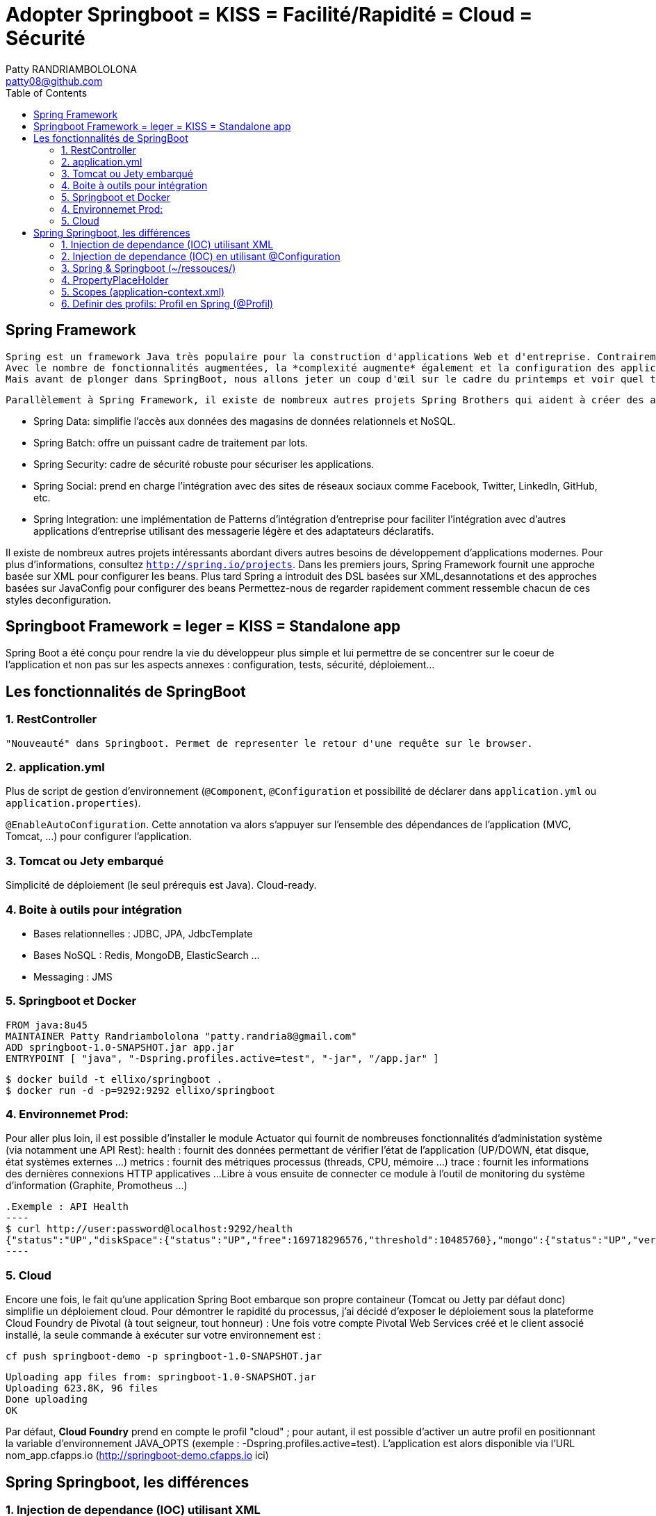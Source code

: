 :toc: auto
:toc-position: left
:toclevels: 3

= Adopter Springboot = KISS = Facilité/Rapidité = Cloud = Sécurité
Patty RANDRIAMBOLOLONA <patty08@github.com>

== Spring Framework

	Spring est un framework Java très populaire pour la construction d'applications Web et d'entreprise. Contrairement à de nombreux autres cadres, qui se concentrentsur un seul domaine, Spring Framework offre une grande variété de fonctionnalités répondant aux besoins commerciaux modernes grâce à ses projets de portefeuilleLe framework Spring offre une flexibilité pour configurer les beans de plusieurs manières telles que XML , Annotations et JavaConfig .
	Avec le nombre de fonctionnalités augmentées, la *complexité augmente* également et la configuration des applications Spring devient *fastidieuse* et susceptible d'erreurs.L'équipe Spring a créé `SpringBoot` pour répondre à la complexité de la configuration.
	Mais avant de plonger dans SpringBoot, nous allons jeter un coup d'œil sur le cadre du printemps et voir quel type de problèmes SpringBoot essaie de résoudre.

	Parallèlement à Spring Framework, il existe de nombreux autres projets Spring Brothers qui aident à créer des applications répondant aux besoins des entreprises modernes:

* Spring Data: simplifie l'accès aux données des magasins de données relationnels et NoSQL.
* Spring Batch: offre un puissant cadre de traitement par lots.
* Spring Security: cadre de sécurité robuste pour sécuriser les applications.
* Spring Social: prend en charge l'intégration avec des sites de réseaux sociaux comme Facebook, Twitter, LinkedIn, GitHub, etc.
* Spring Integration: une implémentation de Patterns d'intégration d'entreprise pour faciliter l'intégration avec d'autres applications d'entreprise utilisant des messagerie légère et des adaptateurs déclaratifs.

Il existe de nombreux autres projets intéressants abordant divers autres besoins de développement d'applications modernes. Pour plus d'informations, consultez `http://spring.io/projects`. Dans les premiers jours, Spring Framework fournit une approche basée sur XML pour configurer les beans. Plus tard Spring a introduit des DSL basées sur XML,desannotations et des approches basées sur JavaConfig pour configurer des beans	Permettez-nous de regarder rapidement comment ressemble chacun de ces styles deconfiguration.

== Springboot Framework = leger = KISS = Standalone app
Spring Boot a été conçu pour rendre la vie du développeur plus simple et lui permettre de se concentrer sur le coeur de l’application et non pas sur les aspects
annexes : configuration, tests, sécurité, déploiement…​

== Les fonctionnalités de SpringBoot

=== 1. RestController
 "Nouveauté" dans Springboot. Permet de representer le retour d'une requête sur le browser.

=== 2. application.yml
Plus de script de gestion d'environnement (`@Component`, `@Configuration` et possibilité de déclarer dans `application.yml` ou `application.properties`).

`@EnableAutoConfiguration`. Cette annotation va alors s’appuyer sur l’ensemble des dépendances de l’application (MVC, Tomcat, …) pour configurer l’application.

=== 3. Tomcat ou Jety embarqué
Simplicité de déploiement (le seul prérequis est Java).
Cloud-ready.

=== 4. Boite à outils pour intégration
- Bases relationnelles : JDBC, JPA, JdbcTemplate
- Bases NoSQL : Redis, MongoDB, ElasticSearch …
- Messaging : JMS

=== 5. Springboot et Docker
	FROM java:8u45
	MAINTAINER Patty Randriambololona "patty.randria8@gmail.com"
	ADD springboot-1.0-SNAPSHOT.jar app.jar
	ENTRYPOINT [ "java", "-Dspring.profiles.active=test", "-jar", "/app.jar" ]

	$ docker build -t ellixo/springboot .
	$ docker run -d -p=9292:9292 ellixo/springboot

=== 4. Environnemet Prod:
Pour aller plus loin, il est possible d’installer le module Actuator qui fournit de nombreuses fonctionnalités d’administation système (via notamment une API Rest):
health : fournit des données permettant de vérifier l'état de l’application (UP/DOWN, état disque, état systèmes externes …​)
metrics : fournit des métriques processus (threads, CPU, mémoire …​)
trace : fournit les informations des dernières connexions HTTP applicatives …​
Libre à vous ensuite de connecter ce module à l’outil de monitoring du système d’information (Graphite, Promotheus …​)

	.Exemple : API Health
	----
	$ curl http://user:password@localhost:9292/health
	{"status":"UP","diskSpace":{"status":"UP","free":169718296576,"threshold":10485760},"mongo":{"status":"UP","version":"3.0.2"}}
	----

=== 5. Cloud
Encore une fois, le fait qu’une application Spring Boot embarque son propre containeur (Tomcat ou Jetty par défaut donc) simplifie un déploiement cloud.
Pour démontrer le rapidité du processus, j’ai décidé d’exposer le déploiement sous la plateforme Cloud Foundry de Pivotal (à tout seigneur, tout honneur) :
Une fois votre compte Pivotal Web Services créé et le client associé installé, la seule commande à exécuter sur votre environnement est :

`cf push springboot-demo -p springboot-1.0-SNAPSHOT.jar`

	Uploading app files from: springboot-1.0-SNAPSHOT.jar
	Uploading 623.8K, 96 files
	Done uploading
	OK

Par défaut, *Cloud Foundry* prend en compte le profil "cloud" ; pour autant, il est possible d’activer un autre profil en positionnant la variable d’environnement JAVA_OPTS (exemple : -Dspring.profiles.active=test).
L’application est alors disponible via l’URL nom_app.cfapps.io (http://springboot-demo.cfapps.io ici)


== Spring Springboot, les différences

=== 1. Injection de dependance (IOC) utilisant XML

TIP: @ComponentScan, @Component, @Autowired, @Qualifier

Dans Spring @ComponentScan representte la configuration de base de `Srping` dans `Spring` l'annotation vamapper `@ComponentScan(basePackages ={"spring.bean"}` ce qui est remplacer par `application.yml ou.properties` dans `Springboot`.

* @ComponentScan(basePackages ={"spring.bean"} recherche des @Bean pour être utilisé dans la classe `main`.
** @Component : est une classe que va chercher componentScan. Le @component seront des "@bean" dans le `main`
***	@Autowired : injection dans un service.
***	@Qualifier : moyen pour donner un nom a un component (le nom de la class) qui va être son ID

* pacquet `org.springframework.stereotype` est composé de
** @Component: une classe candidat dans le but est de scanner les composant de Spring
** @Controller: utilisé dans une application Spring MVC
** @Repository: utilisé pour définir une classe DAO (Data Access Object)
** @Service: utilisé pour définir le bisiness Services

IMPORTANT: Meta-Annotations sont des méthodes de classe mère exemple @Transactionnal

`@Autowired`: l'annotation fait de l'injection de dependance, elle peut être appelé sur un constructeur, une classe, une methode.

exemple sur une classe DAO
 - classe de configuration de la base de données (DAO) coit être annoté pas @Component
	 -- l'annotation `@Autowird` peut être appelé dans cette classe, sur les constructeurs et les méthodes

.Question: comment on fait si on veut injecter dans un champ private ?
- on utilise `@Autowird` ou `@Ressource`

.Question: qu'est ce qu'un prefix?
- Est utile pour mapper et accéder à une ressource. Dans `Spring` on peut utiliser des préfix sur le `classpath`,`file`,`http`,`(none)`

=== 2. Injection de dependance (IOC) en utilisant @Configuration
`@Configuration`: permet d'eviter de rediger un `fichier xml`. La configuration peut directement être écrit dans le main annoté @Bean.
exemple:

.exemple
---
@Bean
public DataBaseService data(){
	DataBaseService data = new DataBaseService();
	return data;
}
---

=== 3. Spring & Springboot (~/ressouces/)
- abstract=true bean sert a regrouper des propiété de class dans <bean></bean>
Question: pourquoi on ne peut pas mettre @Bean sur une methodes final
	- toutes les classes annotées @Configuration utilisé CGLIB de JavaConfig, en consequence toutes ses occurences ne peuvet être marquées en final ou private, donc @Bean n'ai pas pas accepté non plus en raison de CGLIB.

=== 4. PropertyPlaceHolder
C'est un moyen de resoudre `${}` dans un fichier XML ou system ou variable d'environnement.

	1) déclarer en tant que @Bean dans main
	2) creer un fichier de configuration.properties
	3) mettre les variables dans ce fichier
	4) annoter la classe l'utilisant avec l'annotation @PropertySource

=== 5. Scopes (application-context.xml)
Les scopes sont définis das la balise `<bean .. scope="xxx">` soit par singleton, prototype, session, request, global_session, application.

	- Singleton: est une et une seule instance d'un objet dans le Springframework
	- Prototype: exemple sur le cas de login, au lieu de redefinir plusieurs fois une configuration, on va écrire dans application.xml la configuration et on l'annote @Prototype
	- Session: environment web dont une instance va être créer à chaque session HTTP
	- Request: environment web dont une instance va être créer à chaque requette
	- Global session:

=== 6. Definir des profils: Profil en Spring (@Profil)
`@Profile` peut être defini dans un fichier XML ou dans une class. Ca consiste a definir un profil basé sur une configuration.
exemple:
On a deux @bean methode de connexion à une base de données.

	1) on peut definir nommé un profil dessus
	2) on peut l'appelé sur une `class` avec @ActiveProfil("nomProfil")

